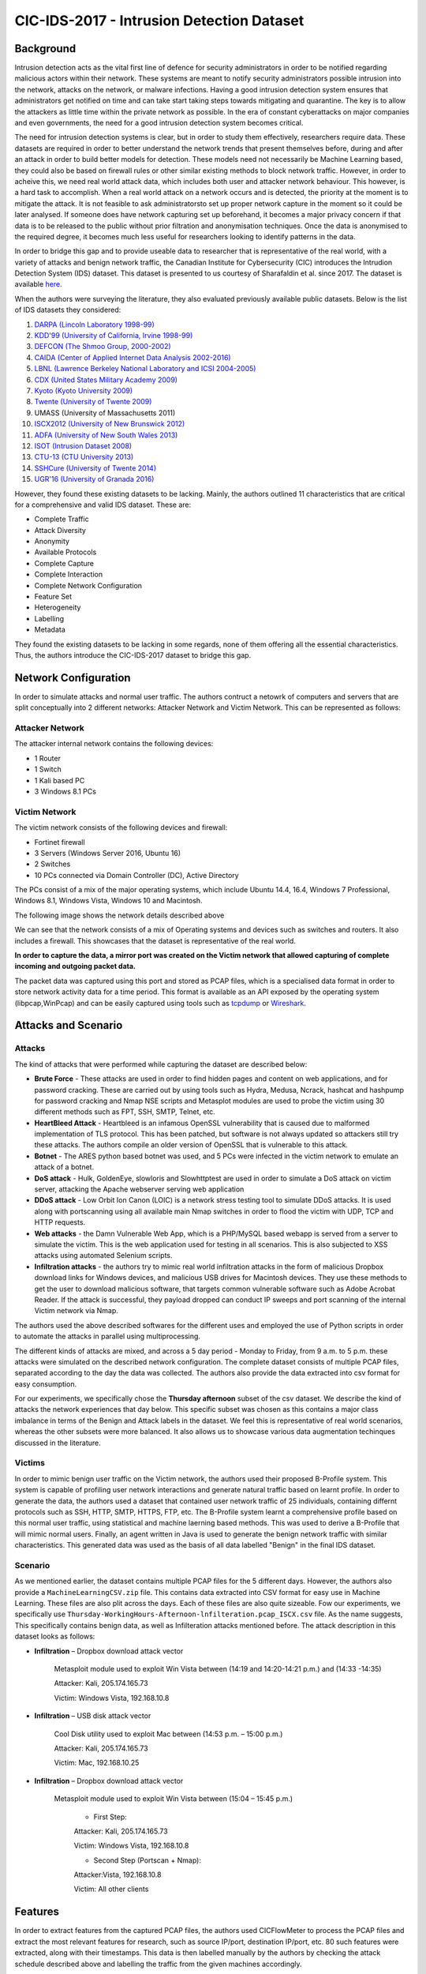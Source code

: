 CIC-IDS-2017 - Intrusion Detection Dataset
=========================================

.. This page will contain the general dataset description. in case we want to add more dataset, we can add it using this format. 

.. Here, ````dataset1_desc```` is the title of the page ````dataset1_desc.rst```` and also the filename. We need both to be same to get sphinx to work correctly. 

.. this toc creates new sub pages.


.. .. toctree::
..    :maxdepth: 2

..    dataset1_desc
..    dataset2_desc


.. .. note::
..    TODO:

..    \(Not necessarily in this order:\)

..    * Analysis of CIC-IDS2017
..       * Description of how it was made/collected
..          * Contains most up-to-date common attacks (as of 2017)
..          * Generated PCAPs
..          * Uses `CICFlowMeter <https://github.com/ahlashkari/CICFlowMeter>` to generate the CSVs
..          * Authors link to a `feature description page <http://ww1.netflowmeter.ca/netflowmeter.html?usid=16&utid=30620052538>`, though gives an empty page
..          * Generated realistic background traffic
..             * Authors used their own proposed B-Profile system (Sharafaldin, et al. 2016)
..             * Built abstract behaviour of 25 users based on the HTTP, HTTPS, FTP, SSH, and email protocols.
..       * Related work
..       * How it relates to Ethical Hacking \(more line a general requirement of this section\)
..       * Description of PCAP and relation to extracted features in the csv \(lower priority than the rest\)

..    Feel free to add to this.

.. **Description of different recorded days**:

..    The data capturing period started at 9 a.m., Monday, July 3, 2017 and ended at 5 p.m. on Friday July 7, 2017, for a total of 5 days. Monday is the normal day and only includes the benign traffic. The implemented attacks include Brute Force FTP, Brute Force SSH, DoS, Heartbleed, Web Attack, Infiltration, Botnet and DDoS. They have been executed both morning and afternoon on Tuesday, Wednesday, Thursday and Friday.


.. **Authors previously outlined 11 critera for building a reliable benchmark dataset:**

..    In our recent dataset evaluation framework (Gharib et al., 2016), we have identified eleven criteria that are necessary for building a reliable benchmark dataset. None of the previous IDS datasets could cover all of the 11 criteria. In the following, we briefly outline these criteria:

..    Complete Network configuration: A complete network topology includes Modem, Firewall, Switches, Routers, and presence of a variety of operating systems such as Windows, Ubuntu and Mac OS X.

..    Complete Traffic: By having a user profiling agent and 12 different machines in Victim-Network and real attacks from the Attack-Network.

..    Labelled Dataset: Section 4 and Table 2 show the benign and attack labels for each day. Also, the details of the attack timing will be published on the dataset document.

..    Complete Interaction: As Figure 1 shows, we covered both within and between internal LAN by having two different networks and Internet communication as well.

..    Complete Capture: Because we used the mirror port, such as tapping system, all traffics have been captured and recorded on the storage server.

..    Available Protocols: Provided the presence of all common available protocols, such as HTTP, HTTPS, FTP, SSH and email protocols.

..    Attack Diversity: Included the most common attacks based on the 2016 McAfee report, such as Web based, Brute force, DoS, DDoS, Infiltration, Heart-bleed, Bot and Scan covered in this dataset.

..    Heterogeneity: Captured the network traffic from the main Switch and memory dump and system calls from all victim machines, during the attacks execution.

..    Feature Set: Extracted more than 80 network flow features from the generated network traffic using CICFlowMeter and delivered the network flow dataset as a CSV file. See our PCAP analyzer and CSV generator.

..    MetaData: Completely explained the dataset which includes the time, attacks, flows and labels in the published paper.

..    The full research paper outlining the details of the dataset and its underlying principles:

..     Iman Sharafaldin, Arash Habibi Lashkari, and Ali A. Ghorbani, “Toward Generating a New Intrusion Detection Dataset and Intrusion Traffic Characterization”, 4th International Conference on Information Systems Security and Privacy (ICISSP), Purtogal, January 2018


.. General Information 
.. ---------------------------
.. CIC - Canadian Institute for Cybersecurity
.. IDS - Intrusion Detection System
.. Generated PCAP files 
.. Labelled Flow graphs
.. 5 days (9 a.m. - 5 p.m.) → We use Thursday afternoon 
.. 288602 rows × 79 columns
.. Labels benign (288566) and non-benign (36) → heavily unbalanced


Background
----------
Intrusion detection acts as the vital first line of defence for security administrators in order to be notified regarding malicious actors within their network. These systems are meant to notify security administrators possible intrusion into the network, attacks on the network, or malware infections. Having a good intrusion detection system ensures that administrators get notified on time and can take start taking steps towards mitigating and quarantine. The key is to allow the attackers as little time within the private network as possible. In the era of constant cyberattacks on major companies and even governments, the need for a good intrusion detection system becomes critical. 

The need for intrusion detection systems is clear, but in order to study them effectively, researchers require data. These datasets are required in order to better understand the network trends that present themselves before, during and after an attack in order to build better models for detection. These models need not necessarily be Machine Learning based, they could also be based on firewall rules or other similar existing methods to block network traffic. However, in order to acheive this, we need real world attack data, which includes both user and attacker network behaviour. This however, is a hard task to accomplish. When a real world attack on a network occurs and is detected, the priority at the moment is to mitigate the attack. It is not feasible to ask administratorsto set up proper network capture in the moment so it could be later analysed. If someone does have network capturing set up beforehand, it becomes a major privacy concern if that data is to be released to the public without prior filtration and anonymisation techniques. Once the data is anonymised to the required degree, it becomes much less useful for researchers looking to identify patterns in the data. 

In order to bridge this gap and to provide useable data  to researcher that is representative of the real world, with a variety of attacks and benign network traffic, the Canadian Institute for Cybersecurity (CIC) introduces the Intrudion Detection System (IDS) dataset. This dataset is presented to us courtesy of Sharafaldin et al. since 2017. The dataset is available `here <https://www.unb.ca/cic/datasets/ids-2017.html>`_.

When the authors were surveying the literature, they also evaluated previously available public datasets. Below is the list of IDS datasets they considered:

#. `DARPA (Lincoln Laboratory 1998-99) <https://www.ll.mit.edu/r-d/datasets/1998-darpa-intrusion-detection-evaluation-dataset>`_ 
#. `KDD'99 (University of California, Irvine 1998-99) <https://kdd.ics.uci.edu/databases/kddcup99/kddcup99.html>`_
#. `DEFCON (The Shmoo Group, 2000-2002) <https://seclists.org/ids/2000/Aug/55>`_
#. `CAIDA (Center of Applied Internet Data Analysis 2002-2016) <https://www.caida.org/catalog/datasets/about/downloads/>`_
#. `LBNL (Lawrence Berkeley National Laboratory and ICSI 2004-2005) <https://tools.netsa.cert.org/silk/referencedata.html#LBNL05>`_
#. `CDX (United States Military Academy 2009) <https://www.westpoint.edu/centers-and-research/cyber-research-center/data-sets>`_
#. `Kyoto (Kyoto University 2009) <https://www.takakura.com/Kyoto_data/>`_
#. `Twente (University of Twente 2009) <https://research.utwente.nl/en/publications/_a-labeled-data-set-for-flow-based-intrusion-detection>`_
#. UMASS (University of Massachusetts 2011)
#. `ISCX2012 (University of New Brunswick 2012) <https://www.unb.ca/cic/datasets/ids.html>`_
#. `ADFA (University of New South Wales 2013) <https://research.unsw.edu.au/projects/adfa-ids-datasets>`_
#. `ISOT (Intrusion Dataset 2008) <https://onlineacademiccommunity.uvic.ca/isot/datasets/>`_
#. `CTU-13 (CTU University 2013) <https://www.stratosphereips.org/datasets-ctu13/>`_
#. `SSHCure (University of Twente 2014) <https://research.utwente.nl/en/publications/sshcure-a-flow-based-ssh-intrusion-detection-system>`_
#. `UGR'16 (University of Granada 2016) <https://nesg.ugr.es/nesg-ugr16/>`_

However, they found these existing datasets to be lacking. Mainly, the authors outlined 11 characteristics that are critical for a comprehensive and valid IDS dataset. These are:

* Complete Traffic
* Attack Diversity
* Anonymity
* Available Protocols
* Complete Capture
* Complete Interaction
* Complete Network Configuration
* Feature Set
* Heterogeneity
* Labelling
* Metadata

They found the existing datasets to be lacking in some regards, none of them offering all the essential characteristics. Thus, the authors introduce the CIC-IDS-2017 dataset to bridge this gap.

Network Configuration
---------------------

In order to simulate attacks and normal user traffic. The authors contruct a netowrk of computers and servers that are split conceptually into 2 different networks: Attacker Network and Victim Network. This can be represented as follows:

.. image:: images/architecture.png

Attacker Network
~~~~~~~~~~~~~~~~
The attacker internal network contains the following devices:

* 1 Router
* 1 Switch
* 1 Kali based PC
* 3 Windows 8.1 PCs


Victim Network
~~~~~~~~~~~~~~

The victim network consists of the following devices and firewall:

* Fortinet firewall
* 3 Servers (Windows Server 2016, Ubuntu 16)
* 2 Switches
* 10 PCs connected via Domain Controller (DC), Active Directory 

The PCs consist of a mix of the major operating systems, which include Ubuntu 14.4, 16.4, Windows 7 Professional, Windows 8.1, Windows Vista, Windows 10 and Macintosh. 

The following image shows the network details described above

.. image:: images/network.png
   :scale: 50

We can see that the network consists of a mix of Operating systems and devices such as switches and routers. It also includes a firewall. This showcases that the dataset is representative of the real world.

**In order to capture the data, a mirror port was created on the Victim network that allowed capturing of complete incoming and outgoing packet data.** 

The packet data was captured using this port and stored as PCAP files, which is a specialised data format in order to store network activity data for a time period. This format is available as an API exposed by the operating system (libpcap,WinPcap) and can be easily captured using tools such as `tcpdump <https://www.tcpdump.org/>`_ or `Wireshark <https://www.wireshark.org/>`_.


Attacks and Scenario
---------------------

Attacks
~~~~~~~
The kind of attacks that were performed while capturing the dataset are described below:

* **Brute Force** - These attacks are used in order to find hidden pages and content on web applications, and for password cracking. These are carried out by using tools such as Hydra, Medusa, Ncrack, hashcat and hashpump for password cracking and Nmap NSE scripts and Metasplot modules are used to probe the victim using 30 different methods such as FPT, SSH, SMTP, Telnet, etc.
  
* **HeartBleed Attack** - Heartbleed is an infamous OpenSSL vulnerability that is caused due to malformed implementation of TLS protocol. This has been patched, but software is not always updated so attackers still try these attacks. The authors compile an older version of OpenSSL that is vulnerable to this attack.
  
* **Botnet** - The ARES python based botnet was used, and 5 PCs were infected in the victim network to emulate an attack of a botnet.
  
* **DoS attack** - Hulk, GoldenEye, slowloris and Slowhttptest are used in order to simulate a DoS attack on victim server, attacking the Apache webserver serving web application
  
* **DDoS attack** - Low Orbit Ion Canon (LOIC) is a network stress testing tool to simulate DDoS attacks. It is used along with portscanning using all available main Nmap switches in order to flood the victim with UDP, TCP and HTTP requests.
  
* **Web attacks** - the Damn Vulnerable Web App, which is a PHP/MySQL based webapp is served from a server to simulate the victim. This is the web application used for testing in all scenarios. This is also subjected to XSS attacks using automated Selenium scripts.
  
* **Infiltration attacks** - the authors try to mimic real world infiltration attacks in the form of malicious Dropbox download links for Windows devices, and malicious USB drives for Macintosh devices. They use these methods to get the user to download malicious software, that targets common vulnerable software such as Adobe Acrobat Reader. If the attack is successful, they payload dropped can conduct IP sweeps and port scanning of the internal Victim network via Nmap.

The authors used the above described softwares for the different uses and employed the use of Python scripts in order to automate the attacks in parallel using multiprocessing. 

The different kinds of attacks are mixed, and across a 5 day period - Monday to Friday, from 9 a.m. to 5 p.m. these attacks were simulated on the described network configuration. The complete dataset consists of multiple PCAP files, separated according to the day the data was collected. The authors also provide the data extracted into csv format for easy consumption. 

For our experiments, we specifically chose the **Thursday afternoon** subset of the csv dataset. We describe the kind of attacks the network experiences that day below. This specific subset was chosen as this contains a major class imbalance in terms of the Benign and Attack labels in the dataset. We feel this is representative of real world scenarios, whereas the other subsets were more balanced. It also allows us to showcase various data augmentation techinques discussed in the literature.

Victims
~~~~~~~

In order to mimic benign user traffic on the Victim network, the authors used their proposed B-Profile system. This system is capable of profiling user network interactions and generate natural traffic based on learnt profile. In order to generate the data, the authors used a dataset that contained user network traffic of 25 individuals, containing differnt protocols such as SSH, HTTP, SMTP, HTTPS, FTP, etc. The B-Profile system learnt a comprehensive profile based on this normal user traffic, using statistical and machine laerning based methods. This was used to derive a B-Profile that will mimic normal users. Finally, an agent written in Java is used to generate the benign network traffic with similar characteristics. This generated data was used as the basis of all data labelled "Benign" in the final IDS dataset.

.. Describe user profile

Scenario
~~~~~~~~

As we mentioned earlier, the dataset contains multiple PCAP files for the 5 different days. However, the authors also provide a ``MachineLearningCSV.zip`` file. This contains data extracted into CSV format for easy use in Machine Learning. These files are also plit across the days. Each of these files are also quite sizeable. Fow our experiments, we specifically use ``Thursday-WorkingHours-Afternoon-lnfilteration.pcap_ISCX.csv`` file. As the name suggests, This specifically contains benign data, as well as Infilteration attacks mentioned before. The attack description in this dataset looks as follows:

.. Describe scenario

* **Infiltration** – Dropbox download attack vector

   Metasploit module used to exploit Win Vista between (14:19 and 14:20-14:21 p.m.) and (14:33 -14:35)

   Attacker: Kali, 205.174.165.73

   Victim: Windows Vista, 192.168.10.8


* **Infiltration** – USB disk attack vector 

   Cool Disk utility used to exploit Mac between (14:53 p.m. – 15:00 p.m.)

   Attacker: Kali, 205.174.165.73

   Victim: Mac, 192.168.10.25


* **Infiltration** – Dropbox download attack vector

   Metasploit module used to exploit Win Vista between (15:04 – 15:45 p.m.)

      * First Step:

      Attacker: Kali, 205.174.165.73

      Victim: Windows Vista, 192.168.10.8


      * Second Step (Portscan + Nmap):

      Attacker:Vista, 192.168.10.8

      Victim: All other clients



Features
--------

In order to extract features from the captured PCAP files, the authors used CICFlowMeter to process the PCAP files and extract the most relevant features for research, such as source IP/port, destination IP/port, etc. 80 such features were extracted, along with their timestamps. This data is then labelled manually by the authors by checking the attack schedule described above and labelling the traffic from the given machines accordingly. 

.. note:: 
   The complete list of features extracted is as follows: ``"Destination Port", "Flow Duration", "Total Fwd Packets", "Total Backward Packets", "Total Length of Fwd Packets", "Total Length of Bwd Packets", "Fwd Packet Length Max", "Fwd Packet Length Min", "Fwd Packet Length Mean", "Fwd Packet Length Std", "Bwd Packet Length Max", "Bwd Packet Length Min", "Bwd Packet Length Mean", "Bwd Packet Length Std", "Flow Bytes/s", "Flow Packets/s", "Flow IAT Mean", "Flow IAT Std", "Flow IAT Max", "Flow IAT Min", "Fwd IAT Total", "Fwd IAT Mean", "Fwd IAT Std", "Fwd IAT Max", "Fwd IAT Min", "Bwd IAT Total", "Bwd IAT Mean", "Bwd IAT Std", "Bwd IAT Max", "Bwd IAT Min", "Fwd PSH Flags", "Bwd PSH Flags", "Fwd URG Flags", "Bwd URG Flags", "Fwd Header Length", "Bwd Header Length", "Fwd Packets/s", "Bwd Packets/s", "Min Packet Length", "Max Packet Length", "Packet Length Mean", "Packet Length Std", "Packet Length Variance", "FIN Flag Count", "SYN Flag Count", "RST Flag Count", "PSH Flag Count", "ACK Flag Count", "URG Flag Count", "CWE Flag Count", "ECE Flag Count", "Down/Up Ratio", "Average Packet Size", "Avg Fwd Segment Size", "Avg Bwd Segment Size", "Fwd Header Length", "Fwd Avg Bytes/Bulk", "Fwd Avg Packets/Bulk", "Fwd Avg Bulk Rate", "Bwd Avg Bytes/Bulk", "Bwd Avg Packets/Bulk", "Bwd Avg Bulk Rate", "Subflow Fwd Packets", "Subflow Fwd Bytes", "Subflow Bwd Packets", "Subflow Bwd Bytes", "Init_Win_bytes_forward", "Init_Win_bytes_backward", "act_data_pkt_fwd", "min_seg_size_forward", "Active Mean", "Active Std", "Active Max", "Active Min", "Idle Mean", "Idle Std", "Idle Max", "Idle Min", "Label"``


.. Technical information related to selected dataset subset (copied from the official dataset webpage)
.. ---------------------------------------------------------------------------------------------------



Comparison to other datasets
------------------------------

.. The CICIDS2017 dataset by Sharafaldin et al. comprises of the following vector attacks: DoS, DDoS, brute force, XSS, SQL injection, infiltration, port scan and botnet. Our selected subset contains data from Infiltration attacks. The reason why we selected this specific subset is because of its heavily unbalanced characteristics (with regard to the benign versus malicious traffic), which make it a more realistic and rerpresentative option, as in the literature and real world samples for the benign (majority) class tend to largely outweigh the minority class samples.

Table 1 :ref:`my_table_reference` demonstrates the importance of the CICIDS2017 for the Ethical Hacking research community, as it directly compares it to other existing intrusion detection datasets, clearly revealing where previous datasets are lacking and how the present dataset fits more criteria that are important for studying network attacks.

   *Table from Sharafaldin et al. (2017). This table outlines the identified Intrusion Detection datasets from previous studies compared on a taxonomy with 21 unique characteristics. CICIDS2017 contains nearly all characteristics, whereas the other datasets do not appear to be as comprehensive according to the authors. The rows denote the relevant dataset and the columns refer to each specific criterion.*

.. _my_table_reference:

.. table:: Comparing available IDS datasets based on the dataset evaluation framework. Sharafaldin et al. (2017).
   
   +--------+---------+---------+---------+-----------+--------+----------+-------+-------+-------+-------+---------+--------+------+------+-------+-------+-------+-------+-------+-------+--------+
   |        | Network | Traffic | Label.  | Interact. | Captu. | Protocols|       |       |        |      | Attack  |        |      |      |       |       |       | Ano.  | Heter.| Feat. | Meta.  |
   +--------+---------+---------+---------+-----------+--------+----------+-------+-------+-------+-------+---------+--------+------+------+-------+-------+-------+-------+-------+-------+--------+
   |        |         |         |         |           |        | HTTP     | HTTPS | SSH   | FTP   | Email | Browser | Bforce | DoS  | Scan | Bdoor | DNS   | Other |       |       |       |        |
   +========+=========+=========+=========+===========+========+==========+=======+=======+=======+=======+=========+========+======+======+=======+=======+=======+=======+=======+=======+========+
   | DARPA  | ✅      | ❌      | ✅      | ✅        | ✅     | ✅       | ❌    | ✅    | ✅    | ❌    | ✅      | ✅     | ✅   | ❌   | ❌    | ✅    | ❌    | ❌    | ❌    | ✅    | ✅     |
   +--------+---------+---------+---------+-----------+--------+----------+-------+-------+-------+-------+---------+--------+------+------+-------+-------+-------+-------+-------+-------+--------+
   | KDD’99 | ✅      | ❌      | ✅      | ✅        | ✅     | ✅       | ❌    | ✅    | ✅    | ❌    | ✅      | ✅     | ✅   | ❌   | ❌    | ✅    | ❌    | ❌    | ✅    | ✅    | ✅     |
   +--------+---------+---------+---------+-----------+--------+----------+-------+-------+-------+-------+---------+--------+------+------+-------+-------+-------+-------+-------+-------+--------+
   | DEFCON | ❌      | ❌      | ❌      | ✅        | ✅     | ❌       | ✅    | ❌    | ❌    | ❌    | ❌      | ❌     | ✅   | ✅   | ❌    | ✅    | ?     | ❌    | ❌    | ❌    | ❌     |
   +--------+---------+---------+---------+-----------+--------+----------+-------+-------+-------+-------+---------+--------+------+------+-------+-------+-------+-------+-------+-------+--------+
   | CAIDA  | ✅      | ✅      | ❌      | ❌        | ❌     | ?        | ?     | ?     | ?     | ❌    | ❌      | ❌     | ✅   | ✅   | ❌    | ✅    | ✅    | ❌    | ❌    | ✅    | ❌     |
   +--------+---------+---------+---------+-----------+--------+----------+-------+-------+-------+-------+---------+--------+------+------+-------+-------+-------+-------+-------+-------+--------+
   | LBNL   | ✅      | ✅      | ❌      | ❌        | ❌     | ✅       | ❌    | ✅    | ❌    | ?     | ?       | ?      | ✅   | ?    | ?     | ?     | ✅    | ❌    | ❌    | ❌    | ❌     |
   +--------+---------+---------+---------+-----------+--------+----------+-------+-------+-------+-------+---------+--------+------+------+-------+-------+-------+-------+-------+-------+--------+
   | CDX    | ❌      | ❌      | ❌      | ✅        | ✅     | ❌       | ✅    | ✅    | ✅    | ❌    | ❌      | ✅     | ✅   | ❌   | ✅    | ?     | ?     | ❌    | ❌    | ❌    | ❌     |
   +--------+---------+---------+---------+-----------+--------+----------+-------+-------+-------+-------+---------+--------+------+------+-------+-------+-------+-------+-------+-------+--------+
   | KYOTO  | ✅      | ❌      | ✅      | ✅        | ✅     | ✅       | ✅    | ✅    | ✅    | ✅    | ✅      | ✅     | ✅   | ✅   | ✅    | ✅    | ❌    | ❌    | ✅    | ✅    | ✅     |
   +--------+---------+---------+---------+-----------+--------+----------+-------+-------+-------+-------+---------+--------+------+------+-------+-------+-------+-------+-------+-------+--------+
   | TWENTE | ✅      | ✅      | ✅      | ✅        | ✅     | ❌       | ✅    | ✅    | ❌    | ❌    | ✅      | ❌     | ✅   | ❌   | ❌    | ✅    | ?     | ?     | ❌    | ✅    | ❌     |
   +--------+---------+---------+---------+-----------+--------+----------+-------+-------+-------+-------+---------+--------+------+------+-------+-------+-------+-------+-------+-------+--------+
   | UMASS  | ✅      | ❌      | ✅      | ❌        | ✅     | ❌       | ❌    | ❌    | ❌    | ❌    | ❌      | ❌     | ❌   | ❌   | ❌    | ✅    | ?     | ?     | ❌    | ❌    | ❌     |
   +--------+---------+---------+---------+-----------+--------+----------+-------+-------+-------+-------+---------+--------+------+------+-------+-------+-------+-------+-------+-------+--------+
   | ISCX   | ✅      | ❌      | ✅      | ✅        | ✅     | ❌       | ✅    | ✅    | ✅    | ✅    | ✅      | ✅     | ✅   | ✅   | ✅    | ❌    | ✅    | ❌    | ✅    | ❌    | ✅     |
   +--------+---------+---------+---------+-----------+--------+----------+-------+-------+-------+-------+---------+--------+------+------+-------+-------+-------+-------+-------+-------+--------+
   | ADFA   | ✅      | ✅      | ✅      | ✅        | ✅     | ❌       | ✅    | ✅    | ✅    | ✅    | ✅      | ❌     | ❌   | ✅   | ❌    | ✅    | ❌    | ?     | ❌    | ✅    | ✅     |
   +--------+---------+---------+---------+-----------+--------+----------+-------+-------+-------+-------+---------+--------+------+------+-------+-------+-------+-------+-------+-------+--------+
   | ISOT   | ✅      | ✅      | ✅      | ✅        | ✅     | ❌       | ❌    | ❌    | ✅    | ❌    | ❌      | ❌     | ❌   | ❌   | ❌    | ✅    | ✅    | ❌    | ❌    | ✅    | ❌     |
   +--------+---------+---------+---------+-----------+--------+----------+-------+-------+-------+-------+---------+--------+------+------+-------+-------+-------+-------+-------+-------+--------+
   | SSHCure| ✅      | ✅      | ✅      | ✅        | ❌     | ❌       | ✅    | ❌    | ❌    | ❌    | ✅      | ❌     | ❌   | ❌   | ❌    | ❌    | ❌    | ❌    | ❌    | ✅    | ❌     |
   +--------+---------+---------+---------+-----------+--------+----------+-------+-------+-------+-------+---------+--------+------+------+-------+-------+-------+-------+-------+-------+--------+
   | CTU-13 | ✅      | ✅      | ✅      | ✅        | ✅     | ❌       | ❌    | ❌    | ❌    | ✅    | ❌      | ✅     | ✅   | ✅   | ❌    | ✅    | ❌    | ❌    | ✅    | ✅    | ✅     |
   +--------+---------+---------+---------+-----------+--------+----------+-------+-------+-------+-------+---------+--------+------+------+-------+-------+-------+-------+-------+-------+--------+
   | UGR'16 | ✅      | ✅      | ✅      | ✅        | ✅     | ✅       | ✅    | ✅    | ✅    | ❌    | ❌      | ✅     | ❌   | ✅   | ❌    | ✅    | ✅    | ❌    | ❌    | ✅    | ✅     |
   +--------+---------+---------+---------+-----------+--------+----------+-------+-------+-------+-------+---------+--------+------+------+-------+-------+-------+-------+-------+-------+--------+
   | CICIDS | ✅      | ✅      | ✅      | ✅        | ✅     | ✅       | ✅    | ✅    | ✅    | ✅    | ✅      | ✅     | ✅   | ✅   | ✅    | ✅    | ✅    | ❌    | ✅    | ✅    | ✅     |
   +--------+---------+---------+---------+-----------+--------+----------+-------+-------+-------+-------+---------+--------+------+------+-------+-------+-------+-------+-------+-------+--------+

Overall, the presented dataset is the only one that exhibits most of the characteristics the authors deemed fit for building the ideal IDS dataset, compared to other publically available datasets. Specifically, this dataset is the only one that offers:

* **Complete Traffic** - having multiple victim machines based on real user profiles and real attacks
* **Labelled Dataset** - as described from the attack timings and machines
* **Complete Interaction** - dataset contains internal and intranet traffic between attackers and victims 
* **Complete Capture** - all incoming and outgoing data captures through the use of the mirror port on victim network
* **Available Protocols** - dataset contains all commonly available protocols such as HTTP, HTTPS, FTP, SSH and email protocols.
* **Attack Diversity** - complete dataset contains a healthy mix of  attacks that are Web based, Brute force, DoS, DDoS, Infiltration, Heart-bleed, Bot and Scan already covered in this dataset. 
* **Heterogeneity** - the authors capture the network traffic from the main switch and memory dump and system calls from all victim machines during the attacks execution
* **Feature Set** - is provided by extracting more than 80 network flow features from the generated network traffic and delivering the network flow dataset as a CSV file.
* **Metadata** - extensive explanation and detail of the dataset is provided.


References
---------------------------
Iman Sharafaldin, Arash Habibi Lashkari, and Ali A. Ghorbani, **“Toward Generating a New Intrusion Detection Dataset and Intrusion Traffic Characterization”**, *4th International Conference on Information Systems Security and Privacy (ICISSP), Portugal*, January 2018

Iman Sharafaldin, et al. **"BotViz: A memory forensic-based botnet detection and visualization approach."** *2017 International Carnahan Conference on Security Technology (ICCST)*. IEEE, 2017.


.. Notes for Constantinos (to myself):
.. 7 attack vector types
.. 16 publicly available datasets and 11 distinct criteria based on what (ref)?
.. The extensive label set additionally demonstrates the authors' attempt to capture different types of attach without rersorting to simplistic binary classifications such as benign and nnon-benign.
.. pages 189-191 might contain useful info but it looks more CS heavy. Can someone look into them?

.. The original dataset contains with the full feature set evidently contains certain features that might not be as informative for classifying benign and malicious traffic. Naturally some variables will be more indicative of the nature behind a particular traffic flow. Following this rationale, the authors performed a statistical analysis that led to the conclusion that the following features had a higher impact: "flow
.. duration, inter-arrival time related features (for flow, forward and backward categories) and idle time related features." These results can be informative for Ethical Hacking researchers planning to collect data for traffic monitoring with a focus on detecting malicious traffic, as the authors point out that the aforementioned variables were indicative of malicious intent.
.. Stopped at p.194 (included).

 

